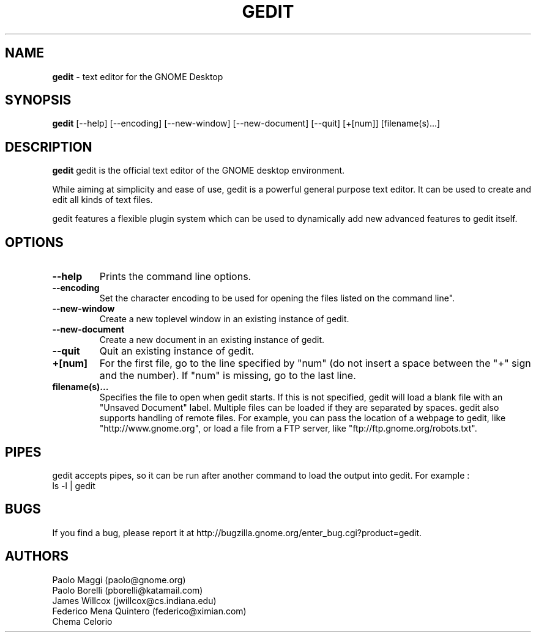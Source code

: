 .TH GEDIT 1 "20 Feb 2005"
.SH NAME
\fBgedit\fP \- text editor for the GNOME Desktop

.SH SYNOPSIS
.B gedit
.RI [--help]
.RI [--encoding]
.RI [--new-window]
.RI [--new-document]
.RI [--quit]
.RI [+[num]]
.RI [filename(s)...]
.SH DESCRIPTION
.B gedit
gedit is the official text editor of the GNOME desktop environment.

While aiming at simplicity and ease of use, gedit is a powerful general purpose 
text editor.
It can be used to create and edit all kinds of text files.

gedit features a flexible plugin system which can be used to dynamically add 
new advanced features to gedit itself.
.LP
.SH OPTIONS

.TP
\fB\-\-help\fR
Prints the command line options.
.TP
\fB\-\-encoding\fR
Set the character encoding to be used for opening the files listed on the command line".
.TP
\fB\-\-new\-window\fR
Create a new toplevel window in an existing instance of gedit.
.TP
\fB\-\-new\-document\fR
Create a new document in an existing instance of gedit.
.TP
\fB\-\-quit\fR
Quit an existing instance of gedit.
.TP
\fB+[num]\fR
For the first file, go to the line specified by "num" (do not insert a space between the "+" sign and the number).
If "num" is missing, go to the last line.
.TP
\fBfilename(s)...\fR
Specifies the file to open when gedit starts. If this is not specified, gedit will
load a blank file with an "Unsaved Document" label. Multiple files can be loaded if they are
separated by spaces.  
gedit also supports handling of remote files.  For example, you can pass the location 
of a webpage to gedit, like "http://www.gnome.org", or load a file from a FTP server,
like "ftp://ftp.gnome.org/robots.txt".
.SH PIPES
gedit accepts pipes, so it can be run after another command to load the output into
gedit. For example :
.TP
ls -l | gedit
.SH BUGS
If you find a bug, please report it at http://bugzilla.gnome.org/enter_bug.cgi?product=gedit.
.SH AUTHORS
Paolo Maggi (paolo@gnome.org)
.TP
Paolo Borelli (pborelli@katamail.com)
.TP
James Willcox (jwillcox@cs.indiana.edu)
.TP
Federico Mena Quintero (federico@ximian.com)
.TP
Chema Celorio

